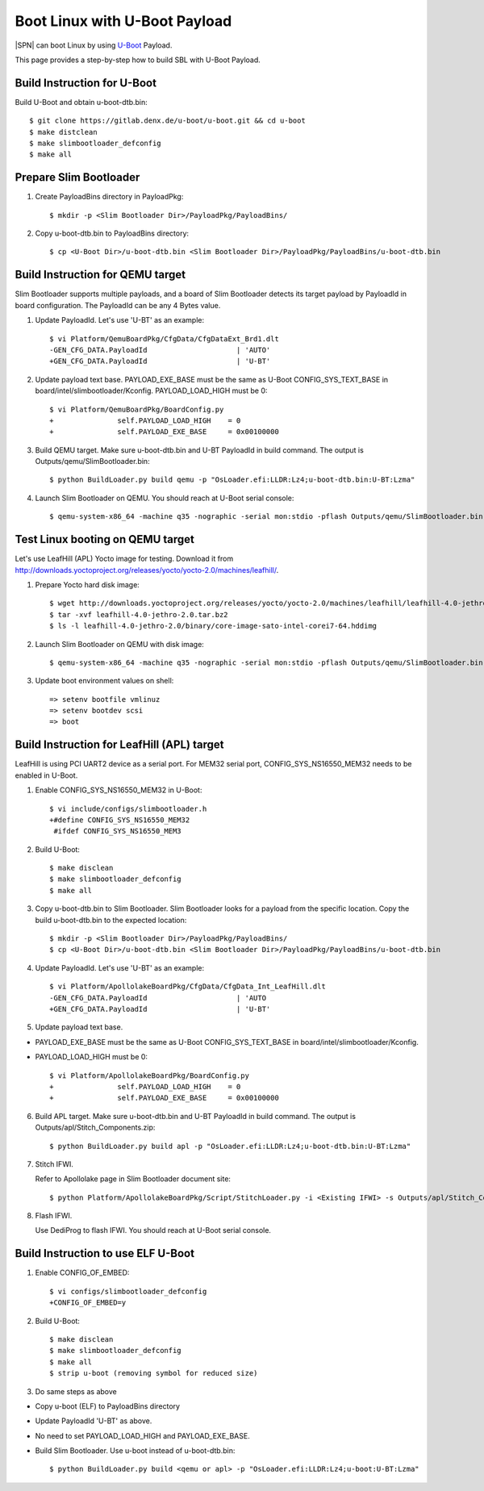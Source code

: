 .. _boot-with-u-boot-payload:
.. _U-Boot: https://gitlab.denx.de/

Boot Linux with U-Boot Payload
------------------------------

|SPN| can boot Linux by using U-Boot_ Payload.

This page provides a step-by-step how to build SBL with U-Boot Payload.

Build Instruction for U-Boot
============================

Build U-Boot and obtain u-boot-dtb.bin::

    $ git clone https://gitlab.denx.de/u-boot/u-boot.git && cd u-boot
    $ make distclean
    $ make slimbootloader_defconfig
    $ make all

Prepare Slim Bootloader
=======================

1. Create PayloadBins directory in PayloadPkg::

    $ mkdir -p <Slim Bootloader Dir>/PayloadPkg/PayloadBins/

2. Copy u-boot-dtb.bin to PayloadBins directory::

    $ cp <U-Boot Dir>/u-boot-dtb.bin <Slim Bootloader Dir>/PayloadPkg/PayloadBins/u-boot-dtb.bin

Build Instruction for QEMU target
=================================

Slim Bootloader supports multiple payloads, and a board of Slim Bootloader
detects its target payload by PayloadId in board configuration.
The PayloadId can be any 4 Bytes value.

1. Update PayloadId. Let's use 'U-BT' as an example::

    $ vi Platform/QemuBoardPkg/CfgData/CfgDataExt_Brd1.dlt
    -GEN_CFG_DATA.PayloadId                     | 'AUTO'
    +GEN_CFG_DATA.PayloadId                     | 'U-BT'

2. Update payload text base. PAYLOAD_EXE_BASE must be the same as U-Boot
   CONFIG_SYS_TEXT_BASE in board/intel/slimbootloader/Kconfig.
   PAYLOAD_LOAD_HIGH must be 0::

    $ vi Platform/QemuBoardPkg/BoardConfig.py
    +               self.PAYLOAD_LOAD_HIGH    = 0
    +               self.PAYLOAD_EXE_BASE     = 0x00100000

3. Build QEMU target. Make sure u-boot-dtb.bin and U-BT PayloadId
   in build command. The output is Outputs/qemu/SlimBootloader.bin::

    $ python BuildLoader.py build qemu -p "OsLoader.efi:LLDR:Lz4;u-boot-dtb.bin:U-BT:Lzma"

4. Launch Slim Bootloader on QEMU.
   You should reach at U-Boot serial console::

    $ qemu-system-x86_64 -machine q35 -nographic -serial mon:stdio -pflash Outputs/qemu/SlimBootloader.bin

Test Linux booting on QEMU target
=================================

Let's use LeafHill (APL) Yocto image for testing.
Download it from http://downloads.yoctoproject.org/releases/yocto/yocto-2.0/machines/leafhill/.

1. Prepare Yocto hard disk image::

    $ wget http://downloads.yoctoproject.org/releases/yocto/yocto-2.0/machines/leafhill/leafhill-4.0-jethro-2.0.tar.bz2
    $ tar -xvf leafhill-4.0-jethro-2.0.tar.bz2
    $ ls -l leafhill-4.0-jethro-2.0/binary/core-image-sato-intel-corei7-64.hddimg

2. Launch Slim Bootloader on QEMU with disk image::

    $ qemu-system-x86_64 -machine q35 -nographic -serial mon:stdio -pflash Outputs/qemu/SlimBootloader.bin -drive id=mydrive,if=none,file=/path/to/core-image-sato-intel-corei7-64.hddimg,format=raw -device ide-hd,drive=mydrive

3. Update boot environment values on shell::

    => setenv bootfile vmlinuz
    => setenv bootdev scsi
    => boot

Build Instruction for LeafHill (APL) target
===========================================

LeafHill is using PCI UART2 device as a serial port.
For MEM32 serial port, CONFIG_SYS_NS16550_MEM32 needs to be enabled in U-Boot.

1. Enable CONFIG_SYS_NS16550_MEM32 in U-Boot::

    $ vi include/configs/slimbootloader.h
    +#define CONFIG_SYS_NS16550_MEM32
     #ifdef CONFIG_SYS_NS16550_MEM3

2. Build U-Boot::

    $ make disclean
    $ make slimbootloader_defconfig
    $ make all

3. Copy u-boot-dtb.bin to Slim Bootloader.
   Slim Bootloader looks for a payload from the specific location.
   Copy the build u-boot-dtb.bin to the expected location::

    $ mkdir -p <Slim Bootloader Dir>/PayloadPkg/PayloadBins/
    $ cp <U-Boot Dir>/u-boot-dtb.bin <Slim Bootloader Dir>/PayloadPkg/PayloadBins/u-boot-dtb.bin

4. Update PayloadId. Let's use 'U-BT' as an example::

    $ vi Platform/ApollolakeBoardPkg/CfgData/CfgData_Int_LeafHill.dlt
    -GEN_CFG_DATA.PayloadId                     | 'AUTO
    +GEN_CFG_DATA.PayloadId                     | 'U-BT'

5. Update payload text base.

* PAYLOAD_EXE_BASE must be the same as U-Boot CONFIG_SYS_TEXT_BASE
  in board/intel/slimbootloader/Kconfig.
* PAYLOAD_LOAD_HIGH must be 0::

    $ vi Platform/ApollolakeBoardPkg/BoardConfig.py
    +               self.PAYLOAD_LOAD_HIGH    = 0
    +               self.PAYLOAD_EXE_BASE     = 0x00100000

6. Build APL target. Make sure u-boot-dtb.bin and U-BT PayloadId
   in build command. The output is Outputs/apl/Stitch_Components.zip::

    $ python BuildLoader.py build apl -p "OsLoader.efi:LLDR:Lz4;u-boot-dtb.bin:U-BT:Lzma"

7. Stitch IFWI.

   Refer to Apollolake page in Slim Bootloader document site::

    $ python Platform/ApollolakeBoardPkg/Script/StitchLoader.py -i <Existing IFWI> -s Outputs/apl/Stitch_Components.zip -o <Output IFWI>

8. Flash IFWI.

   Use DediProg to flash IFWI. You should reach at U-Boot serial console.


Build Instruction to use ELF U-Boot
===================================

1. Enable CONFIG_OF_EMBED::

    $ vi configs/slimbootloader_defconfig
    +CONFIG_OF_EMBED=y

2. Build U-Boot::

    $ make disclean
    $ make slimbootloader_defconfig
    $ make all
    $ strip u-boot (removing symbol for reduced size)

3. Do same steps as above

* Copy u-boot (ELF) to PayloadBins directory
* Update PayloadId 'U-BT' as above.
* No need to set PAYLOAD_LOAD_HIGH and PAYLOAD_EXE_BASE.
* Build Slim Bootloader. Use u-boot instead of u-boot-dtb.bin::

    $ python BuildLoader.py build <qemu or apl> -p "OsLoader.efi:LLDR:Lz4;u-boot:U-BT:Lzma"
